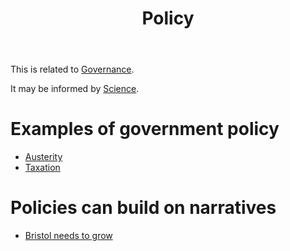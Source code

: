 :PROPERTIES:
:ID:       e762f392-af3f-4798-9ae8-b1969265792b
:END:
#+title: Policy
#+filetags: :bristol:


This is related to [[id:fda9acc7-f49e-48ca-bf45-a2909e2ec6ed][Governance]].

It may be informed by [[id:de0ec2ea-885d-4b5f-a15b-3bdb46ab4918][Science]].

* Examples of government policy

- [[id:9acdd916-be4e-4c84-867d-24fb01609681][Austerity]]
- [[id:8d719ee0-6ac7-4d32-afb0-1dd9cf6cfe8f][Taxation]]

* Policies can build on narratives

- [[id:b540d93f-0aac-4951-8252-a45f100cb997][Bristol needs to grow]]
